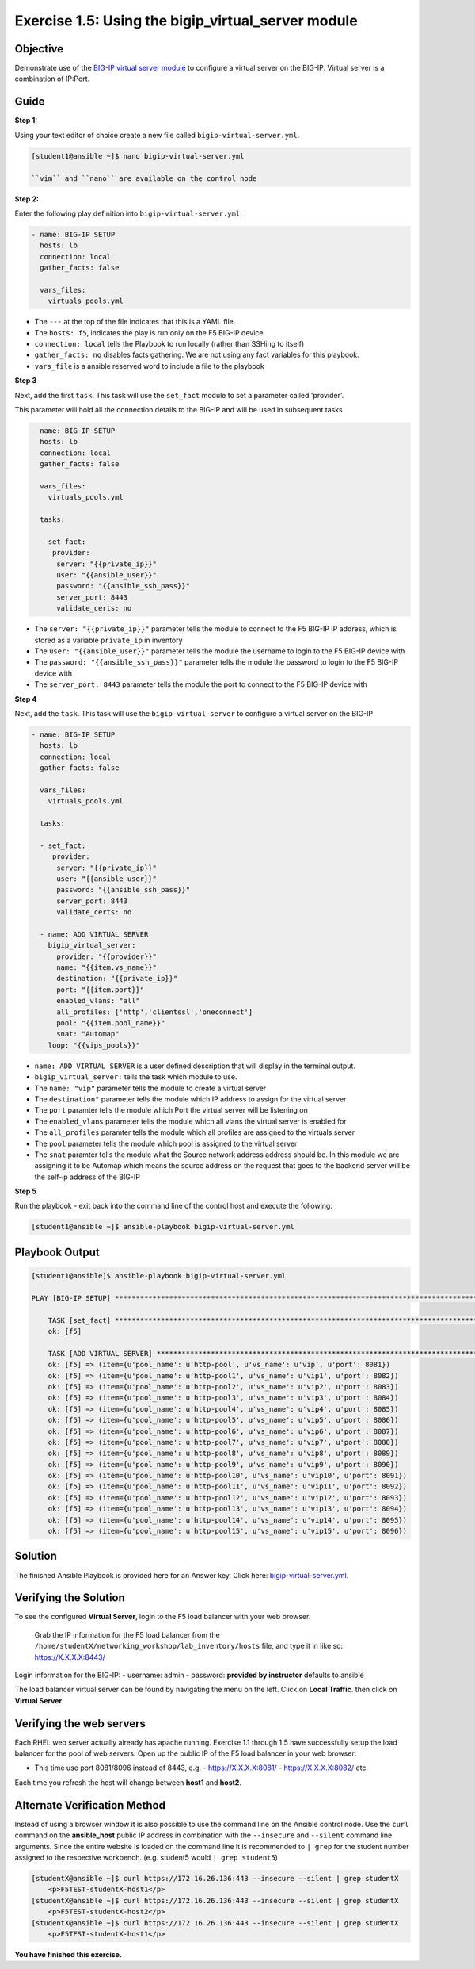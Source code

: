 Exercise 1.5: Using the bigip_virtual_server module
=====================================================

Objective
---------

Demonstrate use of the `BIG-IP virtual server
module <https://docs.ansible.com/ansible/latest/modules/bigip_virtual_server_module.html>`__
to configure a virtual server on the BIG-IP. Virtual server is a
combination of IP:Port.

Guide
-----

**Step 1:**


Using your text editor of choice create a new file called ``bigip-virtual-server.yml``.

.. code::

   [student1@ansible ~]$ nano bigip-virtual-server.yml

   ``vim`` and ``nano`` are available on the control node
   
**Step 2:**

Enter the following play definition into ``bigip-virtual-server.yml``:

.. code-block:: yaml

 - name: BIG-IP SETUP
   hosts: lb
   connection: local
   gather_facts: false

   vars_files:
     virtuals_pools.yml
   
-  The ``---`` at the top of the file indicates that this is a YAML
   file.
-  The ``hosts: f5``, indicates the play is run only on the F5 BIG-IP
   device
-  ``connection: local`` tells the Playbook to run locally (rather than
   SSHing to itself)
-  ``gather_facts: no`` disables facts gathering. We are not using any
   fact variables for this playbook.
- ``vars_file`` is a ansible reserved word to include a file to the playbook

**Step 3**

Next, add the first ``task``. This task will use the ``set_fact`` module to set a parameter called 'provider'.

This parameter will hold all the connection details to the BIG-IP and will be used in subsequent tasks

.. code-block:: yaml

 - name: BIG-IP SETUP
   hosts: lb
   connection: local
   gather_facts: false

   vars_files:
     virtuals_pools.yml

   tasks:

   - set_fact:
      provider:
       server: "{{private_ip}}"
       user: "{{ansible_user}}"
       password: "{{ansible_ssh_pass}}"
       server_port: 8443
       validate_certs: no

-  The ``server: "{{private_ip}}"`` parameter tells the module to
   connect to the F5 BIG-IP IP address, which is stored as a variable
   ``private_ip`` in inventory
-  The ``user: "{{ansible_user}}"`` parameter tells the module the
   username to login to the F5 BIG-IP device with
-  The ``password: "{{ansible_ssh_pass}}"`` parameter tells the module
   the password to login to the F5 BIG-IP device with
-  The ``server_port: 8443`` parameter tells the module the port to
   connect to the F5 BIG-IP device with

**Step 4**

Next, add the ``task``. This task will use the ``bigip-virtual-server``
to configure a virtual server on the BIG-IP

.. code-block:: yaml

 - name: BIG-IP SETUP
   hosts: lb
   connection: local
   gather_facts: false

   vars_files:
     virtuals_pools.yml

   tasks:

   - set_fact:
      provider:
       server: "{{private_ip}}"
       user: "{{ansible_user}}"
       password: "{{ansible_ssh_pass}}"
       server_port: 8443
       validate_certs: no
        
   - name: ADD VIRTUAL SERVER
     bigip_virtual_server:
       provider: "{{provider}}"
       name: "{{item.vs_name}}"
       destination: "{{private_ip}}"
       port: "{{item.port}}"
       enabled_vlans: "all"
       all_profiles: ['http','clientssl','oneconnect']
       pool: "{{item.pool_name}}"
       snat: "Automap"
     loop: "{{vips_pools}}"

   
-  ``name: ADD VIRTUAL SERVER`` is a user defined description that will
   display in the terminal output.
-  ``bigip_virtual_server:`` tells the task which module to use.
-  The ``name: "vip"`` parameter tells the module to create a virtual
   server
-  The ``destination"`` parameter tells the module which IP address to
   assign for the virtual server
-  The ``port`` paramter tells the module which Port the virtual server
   will be listening on
-  The ``enabled_vlans`` parameter tells the module which all vlans the
   virtual server is enabled for
-  The ``all_profiles`` paramter tells the module which all profiles are
   assigned to the virtuals server
-  The ``pool`` parameter tells the module which pool is assigned to the
   virtual server
-  The ``snat`` paramter tells the module what the Source network
   address address should be. In this module we are assigning it to be
   Automap which means the source address on the request that goes to
   the backend server will be the self-ip address of the BIG-IP


**Step 5**

Run the playbook - exit back into the command line of the control host and execute the following:

.. code::

   [student1@ansible ~]$ ansible-playbook bigip-virtual-server.yml

Playbook Output
---------------

.. code:: yaml

    [student1@ansible]$ ansible-playbook bigip-virtual-server.yml

    PLAY [BIG-IP SETUP] *****************************************************************************************************************************************

	TASK [set_fact] *********************************************************************************************************************************************
	ok: [f5]

	TASK [ADD VIRTUAL SERVER] ***********************************************************************************************************************************
	ok: [f5] => (item={u'pool_name': u'http-pool', u'vs_name': u'vip', u'port': 8081})
	ok: [f5] => (item={u'pool_name': u'http-pool1', u'vs_name': u'vip1', u'port': 8082})
	ok: [f5] => (item={u'pool_name': u'http-pool2', u'vs_name': u'vip2', u'port': 8083})
	ok: [f5] => (item={u'pool_name': u'http-pool3', u'vs_name': u'vip3', u'port': 8084})
	ok: [f5] => (item={u'pool_name': u'http-pool4', u'vs_name': u'vip4', u'port': 8085})
	ok: [f5] => (item={u'pool_name': u'http-pool5', u'vs_name': u'vip5', u'port': 8086})
	ok: [f5] => (item={u'pool_name': u'http-pool6', u'vs_name': u'vip6', u'port': 8087})
	ok: [f5] => (item={u'pool_name': u'http-pool7', u'vs_name': u'vip7', u'port': 8088})
	ok: [f5] => (item={u'pool_name': u'http-pool8', u'vs_name': u'vip8', u'port': 8089})
	ok: [f5] => (item={u'pool_name': u'http-pool9', u'vs_name': u'vip9', u'port': 8090})
	ok: [f5] => (item={u'pool_name': u'http-pool10', u'vs_name': u'vip10', u'port': 8091})
	ok: [f5] => (item={u'pool_name': u'http-pool11', u'vs_name': u'vip11', u'port': 8092})
	ok: [f5] => (item={u'pool_name': u'http-pool12', u'vs_name': u'vip12', u'port': 8093})
	ok: [f5] => (item={u'pool_name': u'http-pool13', u'vs_name': u'vip13', u'port': 8094})
	ok: [f5] => (item={u'pool_name': u'http-pool14', u'vs_name': u'vip14', u'port': 8095})
	ok: [f5] => (item={u'pool_name': u'http-pool15', u'vs_name': u'vip15', u'port': 8096})


Solution
--------

The finished Ansible Playbook is provided here for an Answer key. Click
here: `bigip-virtual-server.yml <../1.5-add-virtual-server/bigip-virtual-server.yml>`__.

Verifying the Solution
----------------------

To see the configured **Virtual Server**, login to the F5 load balancer
with your web browser.

    Grab the IP information for the F5 load balancer from the
    ``/home/studentX/networking_workshop/lab_inventory/hosts`` file, and
    type it in like so: https://X.X.X.X:8443/

Login information for the BIG-IP: - username: admin - password:
**provided by instructor** defaults to ansible

The load balancer virtual server can be found by navigating the menu on
the left. Click on **Local Traffic**. then click on **Virtual Server**.

Verifying the web servers
-------------------------

Each RHEL web server actually already has apache running. Exercise 1.1
through 1.5 have successfully setup the load balancer for the pool of
web servers. Open up the public IP of the F5 load balancer in your web
browser:

- This time use port 8081/8096 instead of 8443, e.g. 
  - https://X.X.X.X:8081/
  - https://X.X.X.X:8082/ etc.

Each time you refresh the host will change between **host1** and **host2**.

Alternate Verification Method
-----------------------------

Instead of using a browser window it is also possible to use the command
line on the Ansible control node. Use the ``curl`` command on the
**ansible_host** public IP address in combination with the
``--insecure`` and ``--silent`` command line arguments. Since the entire
website is loaded on the command line it is recommended to ``| grep``
for the student number assigned to the respective workbench. (e.g.
student5 would ``| grep student5``)

.. code::

   [studentX@ansible ~]$ curl https://172.16.26.136:443 --insecure --silent | grep studentX
       <p>F5TEST-studentX-host1</p>
   [studentX@ansible ~]$ curl https://172.16.26.136:443 --insecure --silent | grep studentX
       <p>F5TEST-studentX-host2</p>
   [studentX@ansible ~]$ curl https://172.16.26.136:443 --insecure --silent | grep studentX       
       <p>F5TEST-studentX-host1</p>

**You have finished this exercise.**



